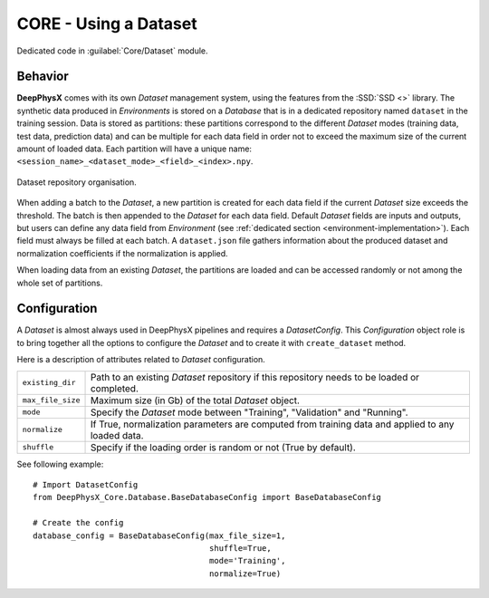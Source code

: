CORE - Using a Dataset
======================

Dedicated code in :guilabel:`Core/Dataset` module.

Behavior
--------

**DeepPhysX** comes with its own *Dataset* management system, using the features from the :SSD:`SSD <>` library.
The synthetic data produced in *Environments* is stored on a *Database* that is in a dedicated repository named
``dataset`` in the training session.
Data is stored as partitions: these partitions correspond to the different *Dataset* modes (training data, test data,
prediction data) and can be multiple for each data field in order not to exceed the maximum size of the current amount
of loaded data.
Each partition will have a unique name: ``<session_name>_<dataset_mode>_<field>_<index>.npy``.

.. figure:: ../_static/image/database.png
    :alt: database.png
    :align: center
    :width: 80%

    Dataset repository organisation.

When adding a batch to the *Dataset*, a new partition is created for each data field if the current *Dataset* size
exceeds the threshold.
The batch is then appended to the *Dataset* for each data field.
Default *Dataset* fields are inputs and outputs, but users can define any data field from *Environment*
(see :ref:`dedicated section <environment-implementation>`).
Each field must always be filled at each batch.
A ``dataset.json`` file gathers information about the produced dataset and normalization coefficients if the
normalization is applied.

When loading data from an existing *Dataset*, the partitions are loaded and can be accessed randomly or not among the
whole set of partitions.


Configuration
-------------

A *Dataset* is almost always used in DeepPhysX pipelines and requires a *DatasetConfig*.
This *Configuration* object role is to bring together all the options to configure the *Dataset* and to create it with
``create_dataset`` method.

Here is a description of attributes related to *Dataset* configuration.

.. list-table::
    :width: 100%
    :widths: 15 85

    * - ``existing_dir``
      - Path to an existing *Dataset* repository if this repository needs to be loaded or completed.

    * - ``max_file_size``
      - Maximum size (in Gb) of the total *Dataset* object.

    * - ``mode``
      - Specify the *Dataset* mode between "Training", "Validation" and "Running".

    * - ``normalize``
      - If True, normalization parameters are computed from training data and applied to any loaded data.

    * - ``shuffle``
      - Specify if the loading order is random or not (True by default).

.. highlight:: python

See following example::

    # Import DatasetConfig
    from DeepPhysX_Core.Database.BaseDatabaseConfig import BaseDatabaseConfig

    # Create the config
    database_config = BaseDatabaseConfig(max_file_size=1,
                                         shuffle=True,
                                         mode='Training',
                                         normalize=True)
